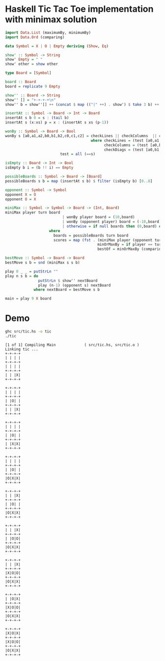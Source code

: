 * Haskell Tic Tac Toe implementation with minimax solution

#+BEGIN_SRC haskell :tangle src/tic.hs 
import Data.List (maximumBy, minimumBy)
import Data.Ord (comparing)

data Symbol = X | O | Empty deriving (Show, Eq)

show' :: Symbol -> String
show' Empty = " "
show' other = show other

type Board = [Symbol]

board :: Board
board = replicate 9 Empty 

show'' :: Board -> String
show'' [] = "+-+-+-+\n"
show'' b = show''[] ++ (concat $ map (("|" ++) . show') $ take 3 b) ++ "|\n" ++ (show'' $ drop 3 b)

insertAt :: Symbol -> Board -> Int -> Board
insertAt s b 0 = s : (tail b)
insertAt s (x:xs) p = x : (insertAt s xs (p-1))

wonBy :: Symbol -> Board -> Bool 
wonBy s [a0,a1,a2,b0,b1,b2,c0,c1,c2] = checkLines || checkColumns  || checkDiags
                                       where checkLines = (test [a0,a1,a2]) || (test [b0,b1,b2]) || (test [c0,c1,c2])
                                             checkColumns = (test [a0,b0,c0]) || (test [a1,b1,c1]) || (test [a2,b2,c2])
                                             checkDiags = (test [a0,b1,c2]) || (test [a2,b1,c0])  
					     test = all (==s)

isEmpty :: Board -> Int -> Bool
isEmpty b i = (b !! i) == Empty 

possibleBoards :: Symbol -> Board -> [Board]
possibleBoards s b = map (insertAt s b) $ filter (isEmpty b) [0..8]

opponent :: Symbol -> Symbol
opponent X = O
opponent O = X

miniMax :: Symbol -> Symbol -> Board -> (Int, Board)
miniMax player turn board
                          | wonBy player board = (10,board)
                          | wonBy (opponent player) board = (-10,board)
                          | otherwise = if null boards then (0,board) else bestOf boards
					where 
				 	  boards = possibleBoards turn board
					  scores = map (fst . (miniMax player (opponent turn))) boards
                                          minOrMaxBy = if player == turn then maximumBy else minimumBy
                                          bestOf = minOrMaxBy (comparing fst) . zip scores 
                                                
bestMove :: Symbol -> Board -> Board
bestMove s b = snd (miniMax s s b)

play 0 _ _ = putStrLn ""
play n s b = do
               putStrLn $ show'' nextBoard
               play (n-1) (opponent s) nextBoard
             where nextBoard = bestMove s b

main = play 9 X board
#+END_SRC

* Demo 

#+BEGIN_SRC sh :results verbatim :exports both
ghc src/tic.hs -o tic
./tic
#+END_SRC

#+RESULTS:
#+begin_example
[1 of 1] Compiling Main             ( src/tic.hs, src/tic.o )
Linking tic ...
+-+-+-+
| | | |
+-+-+-+
| | | |
+-+-+-+
| | |X|
+-+-+-+

+-+-+-+
| | | |
+-+-+-+
| |O| |
+-+-+-+
| | |X|
+-+-+-+

+-+-+-+
| | | |
+-+-+-+
| |O| |
+-+-+-+
| |X|X|
+-+-+-+

+-+-+-+
| | | |
+-+-+-+
| |O| |
+-+-+-+
|O|X|X|
+-+-+-+

+-+-+-+
| | |X|
+-+-+-+
| |O| |
+-+-+-+
|O|X|X|
+-+-+-+

+-+-+-+
| | |X|
+-+-+-+
| |O|O|
+-+-+-+
|O|X|X|
+-+-+-+

+-+-+-+
| | |X|
+-+-+-+
|X|O|O|
+-+-+-+
|O|X|X|
+-+-+-+

+-+-+-+
| |O|X|
+-+-+-+
|X|O|O|
+-+-+-+
|O|X|X|
+-+-+-+

+-+-+-+
|X|O|X|
+-+-+-+
|X|O|O|
+-+-+-+
|O|X|X|
+-+-+-+


#+end_example

